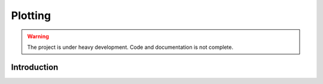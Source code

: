 .. _plotting:

Plotting
========

.. warning::

   The project is under heavy development. Code and documentation is not complete.


Introduction
------------

